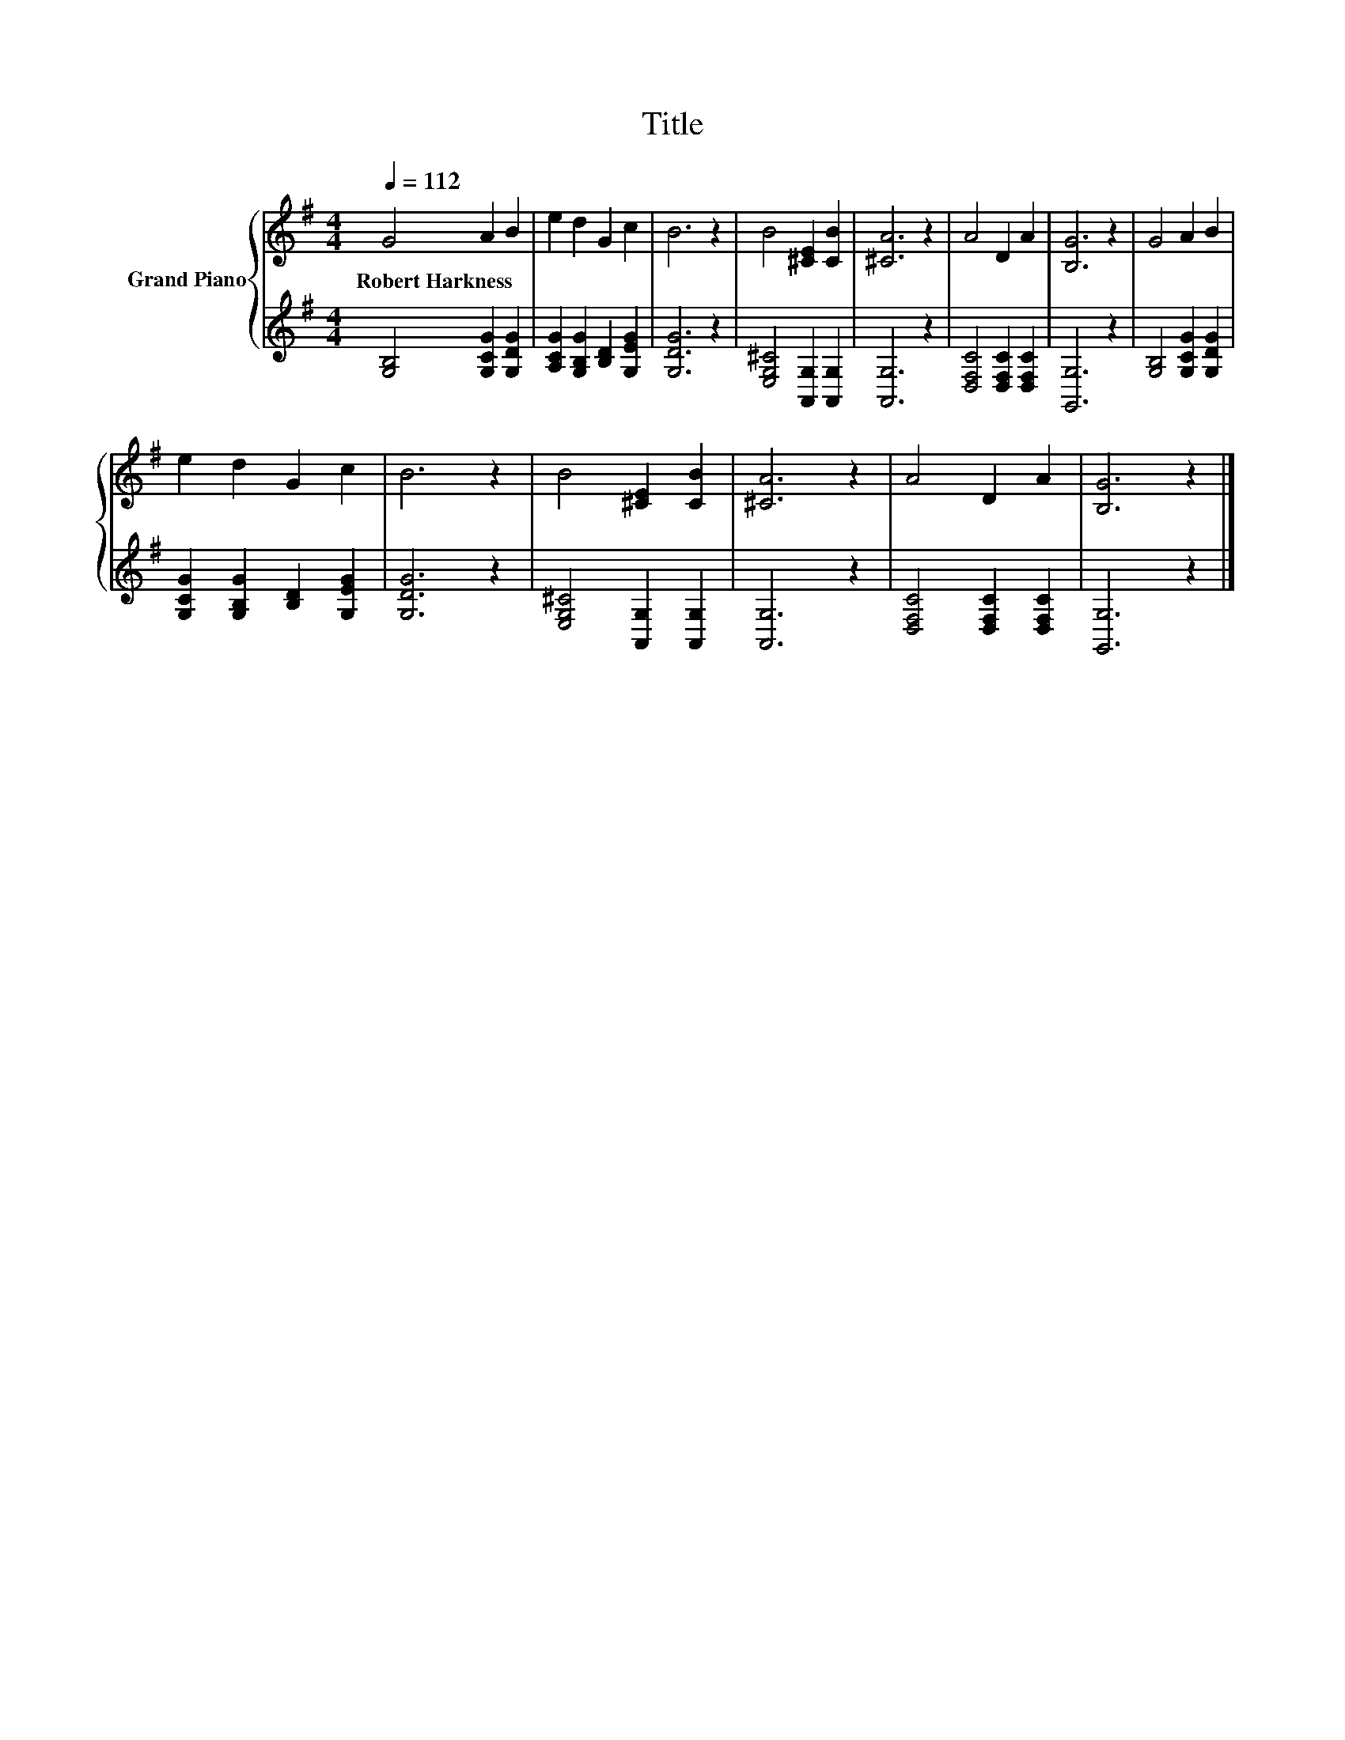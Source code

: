 X:1
T:Title
%%score { 1 | 2 }
L:1/8
Q:1/4=112
M:4/4
K:G
V:1 treble nm="Grand Piano"
V:2 treble 
V:1
 G4 A2 B2 | e2 d2 G2 c2 | B6 z2 | B4 [^CE]2 [CB]2 | [^CA]6 z2 | A4 D2 A2 | [B,G]6 z2 | G4 A2 B2 | %8
w: Robert~Harkness * *||||||||
 e2 d2 G2 c2 | B6 z2 | B4 [^CE]2 [CB]2 | [^CA]6 z2 | A4 D2 A2 | [B,G]6 z2 |] %14
w: ||||||
V:2
 [G,B,]4 [G,CG]2 [G,DG]2 | [A,CG]2 [G,B,G]2 [B,D]2 [G,EG]2 | [G,DG]6 z2 | %3
 [E,G,^C]4 [A,,G,]2 [A,,G,]2 | [A,,G,]6 z2 | [D,F,C]4 [D,F,C]2 [D,F,C]2 | [G,,G,]6 z2 | %7
 [G,B,]4 [G,CG]2 [G,DG]2 | [G,CG]2 [G,B,G]2 [B,D]2 [G,EG]2 | [G,DG]6 z2 | %10
 [E,G,^C]4 [A,,G,]2 [A,,G,]2 | [A,,G,]6 z2 | [D,F,C]4 [D,F,C]2 [D,F,C]2 | [G,,G,]6 z2 |] %14

